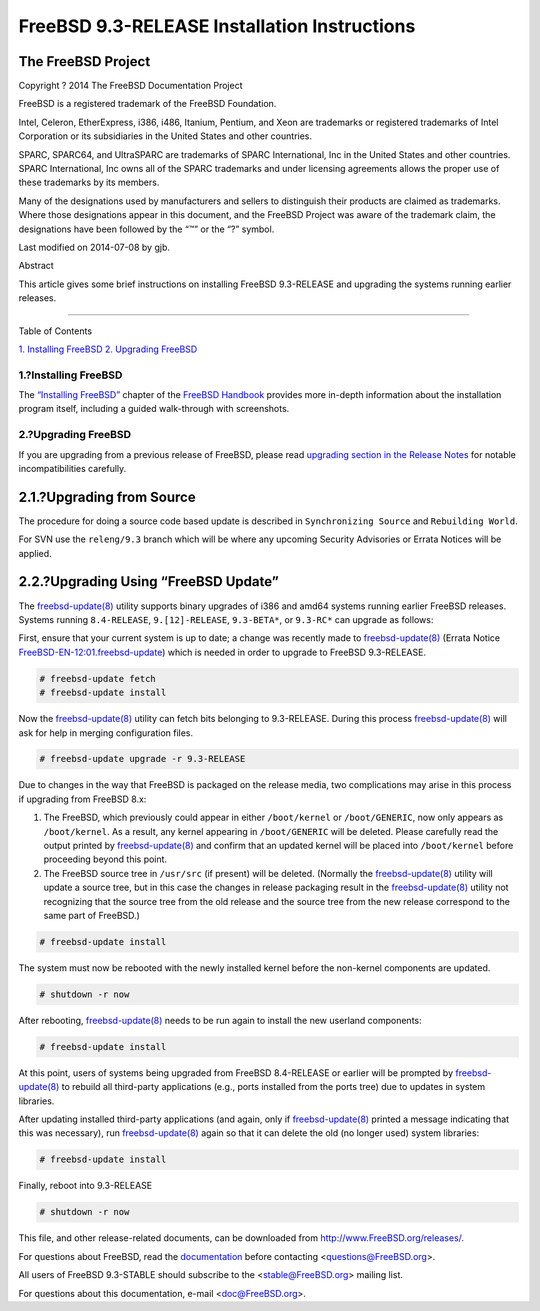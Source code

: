 =============================================
FreeBSD 9.3-RELEASE Installation Instructions
=============================================

.. raw:: html

   <div class="article">

.. raw:: html

   <div class="titlepage" xmlns="">

.. raw:: html

   <div>

.. raw:: html

   <div>

.. raw:: html

   </div>

.. raw:: html

   <div>

.. raw:: html

   <div class="author" xmlns="http://www.w3.org/1999/xhtml">

The FreeBSD Project
~~~~~~~~~~~~~~~~~~~

.. raw:: html

   </div>

.. raw:: html

   </div>

.. raw:: html

   <div>

Copyright ? 2014 The FreeBSD Documentation Project

.. raw:: html

   </div>

.. raw:: html

   <div>

.. raw:: html

   <div class="legalnotice" xmlns="http://www.w3.org/1999/xhtml">

FreeBSD is a registered trademark of the FreeBSD Foundation.

Intel, Celeron, EtherExpress, i386, i486, Itanium, Pentium, and Xeon are
trademarks or registered trademarks of Intel Corporation or its
subsidiaries in the United States and other countries.

SPARC, SPARC64, and UltraSPARC are trademarks of SPARC International,
Inc in the United States and other countries. SPARC International, Inc
owns all of the SPARC trademarks and under licensing agreements allows
the proper use of these trademarks by its members.

Many of the designations used by manufacturers and sellers to
distinguish their products are claimed as trademarks. Where those
designations appear in this document, and the FreeBSD Project was aware
of the trademark claim, the designations have been followed by the “™”
or the “?” symbol.

.. raw:: html

   </div>

.. raw:: html

   </div>

.. raw:: html

   <div>

Last modified on 2014-07-08 by gjb.

.. raw:: html

   </div>

.. raw:: html

   <div>

.. raw:: html

   <div class="abstract" xmlns="http://www.w3.org/1999/xhtml">

.. raw:: html

   <div class="abstract-title">

Abstract

.. raw:: html

   </div>

This article gives some brief instructions on installing FreeBSD
9.3-RELEASE and upgrading the systems running earlier releases.

.. raw:: html

   </div>

.. raw:: html

   </div>

.. raw:: html

   </div>

--------------

.. raw:: html

   </div>

.. raw:: html

   <div class="toc">

.. raw:: html

   <div class="toc-title">

Table of Contents

.. raw:: html

   </div>

`1. Installing FreeBSD <#install>`__
`2. Upgrading FreeBSD <#upgrade>`__

.. raw:: html

   </div>

.. raw:: html

   <div class="sect1">

.. raw:: html

   <div class="titlepage" xmlns="">

.. raw:: html

   <div>

.. raw:: html

   <div>

1.?Installing FreeBSD
---------------------

.. raw:: html

   </div>

.. raw:: html

   </div>

.. raw:: html

   </div>

The `“Installing
FreeBSD” <../../../../doc/en_US.ISO8859-1/books/handbook/bsdinstall.html>`__
chapter of the `FreeBSD
Handbook <../../../../doc/en_US.ISO8859-1/books/handbook/>`__ provides
more in-depth information about the installation program itself,
including a guided walk-through with screenshots.

.. raw:: html

   </div>

.. raw:: html

   <div class="sect1">

.. raw:: html

   <div class="titlepage" xmlns="">

.. raw:: html

   <div>

.. raw:: html

   <div>

2.?Upgrading FreeBSD
--------------------

.. raw:: html

   </div>

.. raw:: html

   </div>

.. raw:: html

   </div>

If you are upgrading from a previous release of FreeBSD, please read
`upgrading section in the Release
Notes <http://www.FreeBSD.org/releases/9.3R/relnotes.html#upgrade>`__
for notable incompatibilities carefully.

.. raw:: html

   <div class="sect2">

.. raw:: html

   <div class="titlepage" xmlns="">

.. raw:: html

   <div>

.. raw:: html

   <div>

2.1.?Upgrading from Source
~~~~~~~~~~~~~~~~~~~~~~~~~~

.. raw:: html

   </div>

.. raw:: html

   </div>

.. raw:: html

   </div>

The procedure for doing a source code based update is described in
``Synchronizing Source`` and ``Rebuilding World``.

For SVN use the ``releng/9.3`` branch which will be where any upcoming
Security Advisories or Errata Notices will be applied.

.. raw:: html

   </div>

.. raw:: html

   <div class="sect2">

.. raw:: html

   <div class="titlepage" xmlns="">

.. raw:: html

   <div>

.. raw:: html

   <div>

2.2.?Upgrading Using “FreeBSD Update”
~~~~~~~~~~~~~~~~~~~~~~~~~~~~~~~~~~~~~

.. raw:: html

   </div>

.. raw:: html

   </div>

.. raw:: html

   </div>

The
`freebsd-update(8) <http://www.FreeBSD.org/cgi/man.cgi?query=freebsd-update&sektion=8>`__
utility supports binary upgrades of i386 and amd64 systems running
earlier FreeBSD releases. Systems running ``8.4-RELEASE``,
``9.[12]-RELEASE``, ``9.3-BETA*``, or ``9.3-RC*`` can upgrade as
follows:

First, ensure that your current system is up to date; a change was
recently made to
`freebsd-update(8) <http://www.FreeBSD.org/cgi/man.cgi?query=freebsd-update&sektion=8>`__
(Errata Notice
`FreeBSD-EN-12:01.freebsd-update <http://security.FreeBSD.org/advisories/FreeBSD-EN-12:01.freebsd-update.asc>`__)
which is needed in order to upgrade to FreeBSD 9.3-RELEASE.

.. code:: screen

    # freebsd-update fetch
    # freebsd-update install

Now the
`freebsd-update(8) <http://www.FreeBSD.org/cgi/man.cgi?query=freebsd-update&sektion=8>`__
utility can fetch bits belonging to 9.3-RELEASE. During this process
`freebsd-update(8) <http://www.FreeBSD.org/cgi/man.cgi?query=freebsd-update&sektion=8>`__
will ask for help in merging configuration files.

.. code:: screen

    # freebsd-update upgrade -r 9.3-RELEASE

Due to changes in the way that FreeBSD is packaged on the release media,
two complications may arise in this process if upgrading from FreeBSD
8.x:

.. raw:: html

   <div class="orderedlist">

#. The FreeBSD, which previously could appear in either ``/boot/kernel``
   or ``/boot/GENERIC``, now only appears as ``/boot/kernel``. As a
   result, any kernel appearing in ``/boot/GENERIC`` will be deleted.
   Please carefully read the output printed by
   `freebsd-update(8) <http://www.FreeBSD.org/cgi/man.cgi?query=freebsd-update&sektion=8>`__
   and confirm that an updated kernel will be placed into
   ``/boot/kernel`` before proceeding beyond this point.

#. The FreeBSD source tree in ``/usr/src`` (if present) will be deleted.
   (Normally the
   `freebsd-update(8) <http://www.FreeBSD.org/cgi/man.cgi?query=freebsd-update&sektion=8>`__
   utility will update a source tree, but in this case the changes in
   release packaging result in the
   `freebsd-update(8) <http://www.FreeBSD.org/cgi/man.cgi?query=freebsd-update&sektion=8>`__
   utility not recognizing that the source tree from the old release and
   the source tree from the new release correspond to the same part of
   FreeBSD.)

.. raw:: html

   </div>

.. code:: screen

    # freebsd-update install

The system must now be rebooted with the newly installed kernel before
the non-kernel components are updated.

.. code:: screen

    # shutdown -r now

After rebooting,
`freebsd-update(8) <http://www.FreeBSD.org/cgi/man.cgi?query=freebsd-update&sektion=8>`__
needs to be run again to install the new userland components:

.. code:: screen

    # freebsd-update install

At this point, users of systems being upgraded from FreeBSD 8.4-RELEASE
or earlier will be prompted by
`freebsd-update(8) <http://www.FreeBSD.org/cgi/man.cgi?query=freebsd-update&sektion=8>`__
to rebuild all third-party applications (e.g., ports installed from the
ports tree) due to updates in system libraries.

After updating installed third-party applications (and again, only if
`freebsd-update(8) <http://www.FreeBSD.org/cgi/man.cgi?query=freebsd-update&sektion=8>`__
printed a message indicating that this was necessary), run
`freebsd-update(8) <http://www.FreeBSD.org/cgi/man.cgi?query=freebsd-update&sektion=8>`__
again so that it can delete the old (no longer used) system libraries:

.. code:: screen

    # freebsd-update install

Finally, reboot into 9.3-RELEASE

.. code:: screen

    # shutdown -r now

.. raw:: html

   </div>

.. raw:: html

   </div>

.. raw:: html

   </div>

This file, and other release-related documents, can be downloaded from
http://www.FreeBSD.org/releases/.

For questions about FreeBSD, read the
`documentation <http://www.FreeBSD.org/docs.html>`__ before contacting
<questions@FreeBSD.org\ >.

All users of FreeBSD 9.3-STABLE should subscribe to the
<stable@FreeBSD.org\ > mailing list.

For questions about this documentation, e-mail <doc@FreeBSD.org\ >.
